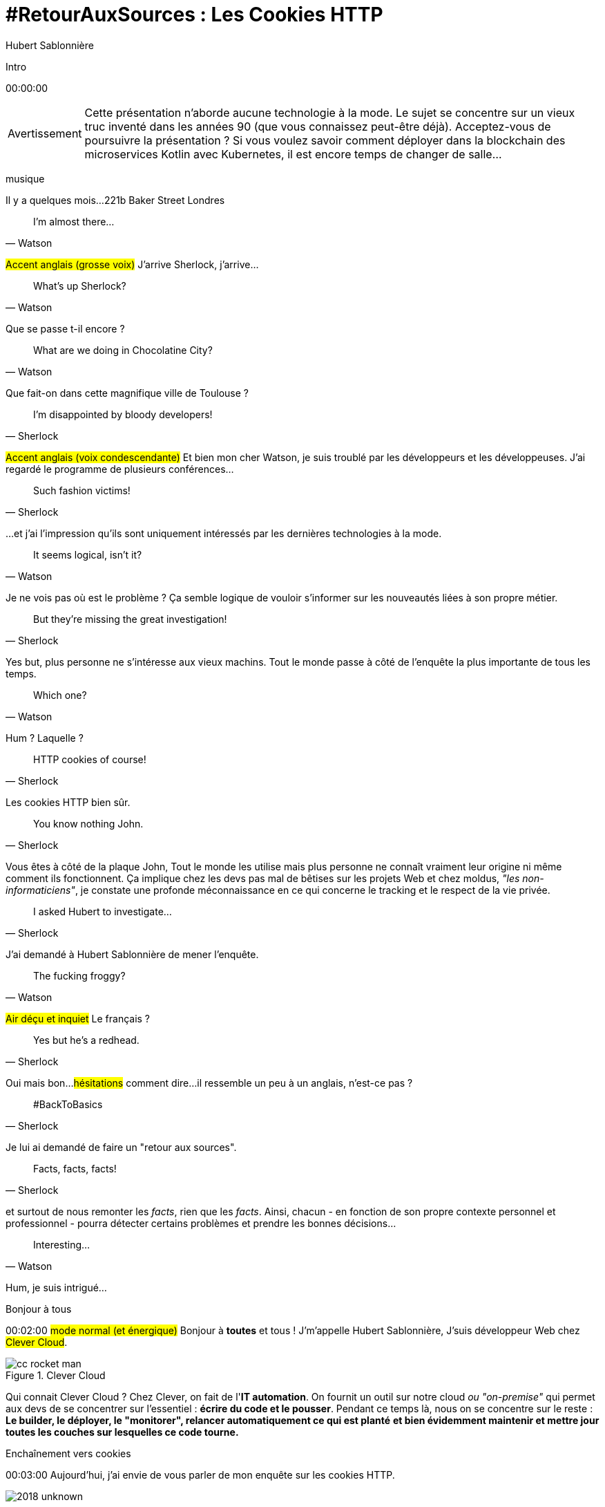 = #RetourAuxSources : Les Cookies HTTP
Hubert Sablonnière
:author-twitter: @hsablonniere
:author-avatar: img/hsablonniere-profil-2017.jpg
:author-company: Clever Cloud
:author-company-logo: img/clever-cloud-logo.svg
:hashtags: #CookiesRocks
:event: DevFest Toulouse
:date: 8 novembre 2018
:city: Toulouse

[slide=poster]
Intro

[.time]#00:00:00#

[WARNING, caption=Avertissement]
Cette présentation n'aborde aucune technologie à la mode.
Le sujet se concentre sur un vieux truc inventé dans les années 90 (que vous connaissez peut-être déjà).
[.question]#Acceptez-vous de poursuivre la présentation ?#
Si vous voulez savoir comment déployer dans la blockchain des microservices Kotlin avec Kubernetes, il est encore temps de changer de salle...

[.four]#musique#

[slide=location]
Il y a quelques mois...
221b Baker Street
Londres

[quote, Watson]
I'm almost there...

#Accent anglais (grosse voix)#
J'arrive Sherlock, j'arrive...

[quote, Watson]
What's up Sherlock?

Que se passe t-il encore ?

[quote, Watson]
What are we doing in Chocolatine City?

Que fait-on dans cette magnifique ville de {city} ?

[quote, Sherlock]
I'm disappointed by bloody developers!

#Accent anglais (voix condescendante)#
Et bien mon cher Watson,
je suis troublé par les développeurs et les développeuses.
J'ai regardé le programme de plusieurs conférences...

[quote, Sherlock]
Such fashion victims!

...et j'ai l'impression qu'ils sont uniquement intéressés par les dernières technologies à la mode.

[quote, Watson]
It seems logical, isn't it?

Je ne vois pas où est le problème ?
Ça semble logique de vouloir s'informer sur les nouveautés liées à son propre métier.

[quote, Sherlock]
But they're missing  the great investigation!

Yes but, plus personne ne s'intéresse aux vieux machins.
Tout le monde passe à côté de l'enquête la plus importante de tous les temps.

[quote, Watson]
Which one?

Hum ?
Laquelle ?

[quote, Sherlock]
HTTP cookies of course!

Les cookies HTTP bien sûr.

[quote, Sherlock]
You know nothing John.

Vous êtes à côté de la plaque John,
Tout le monde les utilise mais plus personne ne connaît vraiment leur origine ni même comment ils fonctionnent.
Ça implique chez les devs pas mal de bêtises sur les projets Web
et chez moldus, _"les non-informaticiens"_, je constate une profonde méconnaissance en ce qui concerne le tracking et le respect de la vie privée.

[quote, Sherlock]
I asked Hubert to investigate...

J'ai demandé à Hubert Sablonnière de mener l'enquête.

[quote, Watson]
The fucking froggy?

#Air déçu et inquiet#
Le français ?

[quote, Sherlock]
Yes but he's a redhead.

Oui mais bon...
#hésitations#
comment dire...
il ressemble un peu à un anglais, n'est-ce pas ?

[quote, Sherlock]
#BackToBasics

Je lui ai demandé de faire un "retour aux sources".

[quote, Sherlock]
Facts, facts, facts!

et surtout de nous remonter les _facts_, rien que les _facts_.
Ainsi, chacun - en fonction de son propre contexte personnel et professionnel - pourra détecter certains problèmes et prendre les bonnes décisions...

[quote, Watson]
Interesting...

Hum, je suis intrigué...

[slide=poster]
Bonjour à tous

[.time]#00:02:00#
#mode normal (et énergique)#
Bonjour à *toutes* et tous !
J'm'appelle Hubert Sablonnière,
J'suis développeur Web chez #Clever Cloud#.

.Clever Cloud
image::img/cc-rocket-man.png[role=logo]

[.question]#Qui connait Clever Cloud ?#
Chez Clever, on fait de l'**IT automation**.
// Quand je dis IT automation, ça veut dire que globalement on fournit un outil et que ce soit sur notre cloud ou "on-premise", les développeurs n'ont plus qu'à envoyer leur code et nous on s'occupe du reste :
On fournit un outil sur notre cloud _ou "on-premise"_ qui permet aux devs de se concentrer sur l'essentiel :
*écrire du code et le pousser*.
Pendant ce temps là, nous on se concentre sur le reste :
*Le builder, le déployer, le "monitorer", relancer automatiquement ce qui est planté*
*et bien évidemment maintenir et mettre jour toutes les couches sur lesquelles ce code tourne.*

// [source, js, slide=code]
// if (false === connaitCleverCloud) {
//   toi.passerAuStand('Clever Cloud');
// }
//
// Si vous ne nous connaissez pas, passez voir notre stand, on vous expliquera tout ça...
//
// [source, js, slide=code]
// if (true === connaitCleverCloud) {
//   toi.passerAuStand('Clever Cloud');
// }
//
// Si vous nous connaissez déjà, passez voir notre stand, on pourra discuter de la plateforme et de ce que vous en faite.
// Si vous... #PAUSE# Enfin bref...
//
// [source, js, slide=code]
// if (true) {
//   toi.passerAuStand('Clever Cloud');
// }
//
// ...passez voir notre stand ;-)

[slide=blank]
Enchaînement vers cookies

[.time]#00:03:00#
Aujourd'hui, j'ai envie de vous parler de mon enquête sur les cookies HTTP.

image::img/2018-unknown.svg[]

Alors, j'ai commencé par retourner à la source des cookies.

image::img/2018-1994.svg[]

#Narrateur#
(Nous sommes en 1994)
et je me suis intéressé à...

// http://facesofopensource.com/lou-montulli/
// http://www.peteradamsphoto.com/lou-montulli-2/
image::img/loumontulli.jpg[author="Peter Adams", role="big top"]

...ce monsieur!
#Mains en l'air qui prient au ciel#

image::img/loumontulli.jpg[title="Lou Montulli" author="Peter Adams", role="big top"]

*Lou Montulli*
Quand on s'intéresse à l'histoire du Web,
on parle souvent de Tim Berners-Lee ou de Robert Cailleau.

[slide=text]
#ILoveLou : mot-dièse à utiliser sans modération

Aujourd'hui, je voudrai rendre hommage à Lou et souligner l'impact qu'il a eu sur pas mal de technologies du Web qu'on utilise encore aujourd'hui.
C'est parti pour les anecdotes !

.Netscape
image::img/netscape_4-6.svg[role=logo]

En 1994, Lou travaille chez Netscape et avec ses collègues...

[slide=text]
fishcam : des poissons en live depuis 1994

...il met en place la 2ème webcam de l'histoire.
Un petit _easter-egg_ accessible via *Ctrl+Alt+F* sur Netscape et qui aujourd'hui...

[slide=blank, data-viewport=3]
Démo fishcam

...est toujours dispo sur *fishcam.com* !
#Démo fishcam#
L'aquarium est en Californie et là on voit bien une photo qui date d'il y a qq secondes.
#Voix d'enfant#
Coucou les petits poissons !
Bon, ça DL 30 kilo toutes les 2 secondes soit 40 megs d'ici là fin du talk alors on va fermer la page quand même.
-> 640 by 480 pixel image and took nearly 20 seconds
-> Updated every minute

[slide=text]
Lynx : navigateur Web en mode texte

Lou est aussi le co-créateur de Lynx, un navigateur Web en mode texte

[slide=blank, data-viewport=4]
Démo lynx

#Démo lynx#
Pour ceux qui connaissent pas, Lynx, c'est assez rudimentaire mais c'est *uuuultra*-rapide !
Je peux aller sur le site du CFP de Devoxx,
chercher "cookies" et trouver des infos sur cette présentation.
Je m'en sers pas tous les jours, mais à chaque fois je trouve que ça remet en perspective l'importance du contenu et de l'accessibilité sur un site Web.

[slide=blank]
Intro <blink>

A propos de Lynx, tiens.
Une soirée d'été 1994, après le boulot, Lou et ses collègues vont boire des verres dans un bar.
Ils discutent du futur du Web, des possibles extensions d'HTML et dans cette discussion, Lou mentionne qu'il était un peu triste car à cause de ses limitations graphiques, Lynx ne pourraient probablement pas supporter toutes ces nouveautés.
La seule chose que Lynx pouvait faire, c'était à la rigueur de faire clignoter du texte.

[slide=blank]
Intro <blink>

#Faux rire#
Ah ah ah, qu'est ce qu'ils ont bien rigolé sur le fait que cette idée était complètement absurde.
La soirée continue, Lou rencontre celle qui deviendra sa femme et le lendemain matin en arrivant au boulot,
il découvre que son collègue _"Jean-Michel 1er degré"_ est repassé par le bureau après la soirée...

[slide=text]
[.blink]`<blink>` : la meilleure balise de tous les temps !

...et a implémenté dans la nuit la meilleure balise de tout les temps.
Tout a donc commencé avec un _easter-egg_ non documenté dans Netscape.
La suite de l'histoire, vous la connaissez...
Et encore...

[slide=text]
[.shake]`<shake>` : si on m'avait demandé mon avis...

...si j'avais participé à cette soirée, ça aurait pu être bien pire !

[slide=blank]
Lancement gif

On se moque mais, cette balise on l'a tous utilisé,
et à l'époque, tout était bon à prendre pour attirer l'attention des visiteurs sur les bannières de pub.
Quand le plugin Java est arrivé dans Netscape,
beaucoup s'en sont emparé pour animer du texte et le faire défiler.
Le problème, c'est que le plugin mettait une bonne trentaine de secondes à se lancer.

video::videos/no.mp4[]

Et ça, ça frustrait beaucoup notre ami Lou.
Il voulait remplacer les pubs en Java par autre chose.
Du coup pendant un mois, il a tanné Scott Furman, celui qui bossait sur le code d'imaging de Netscape,

[slide=text]
gifs animés : parceque Java c'est trop long à charger

pour ajouter une extension au format gif et ainsi boucler plusieurs fois sur l'animation des frames présentes dans le fichier.
C'est exactement pour ça qu'aujourd'hui encore, si vous ouvrez n'importe quel gif animé avec le bon éditeur,
vous verrez le "Netscape Application Block" qui permet de préciser combien de fois l'animation doit recommencer.
Avec 0 pour l'infini.

image::img/loumontulli.jpg[author="Peter Adams", role="light unzoom"]

[.one]#unzoom#
Si je vous parle autant de Lou c'est aussi est surtout,
parce que c'est l'inventeur des cookies HTTP.
À une époque où le Web était encore complètement sans état,
implémenter un site e-commerce avec un panier virtuel tout en étant capable de reconnaître un même client entre plusieurs chargement de pages...
#grimace# c'était pas la joie.
Et c'est bien dans ce but précis,
maintenir un visiteur connecté sur un site
que Lou a voulu ajouter un état côté client.
Dans mon enquête je me suis intéressé à plusieurs points de vues.
Celui que je veux vous présenter aujourd'hui,

== Point de vue : celui/celle qui utilise  des cookies  sur son site Web

[.time]#00:08:00#
c'est le point de vue de celui ou celle qui utilise des cookies sur son site Web.
[.question]#Il y des devs dans la salle ?#
Ça tombe bien !
Donc on va vraiment revenir aux bases,
en posant une série de questions et en y apportant des réponses.
Je vais peut-être expliquer des choses que vous savez déjà,
mais les rappels ça fait toujours du bien
et on va aussi parler de certaines nouveautés.

[slide=question]
C'est quoi un cookie HTTP ?

[.time]#00:08:30#
Première question : _C'est quoi un cookie HTTP ?_
Déjà on va arrêter de dire que les cookies sont des fichiers stockés sur un ordinateur.
C'est incomplet et daté car les cookies c'est + qu'une forme de stockage et ça fait bien longtemps qu'on ne stocke plus un cookie par fichier.
On va également arrêter de mélanger/confondre les cookies avec une session utilisateur stockée côté serveur.
Trop souvent, j'entends quelqu'un dire, "j'ai stocké cette info dans les cookies"
alors qu'en fait l'info est stockée en RAM, côté serveur, dans la session utilisateur.
Je dis NON !
Moi j'préfère présenter les cookies comme un protocole.
Un comportement sur lequel navigateurs et serveurs se sont mis d'accord pour maintenir un état côté client.
Petit schéma.

image::img/cookies-flow-01.svg[]

Un utilisateur veut se rendre sur le site "cookies.rocks".

image::img/cookies-flow-02.svg[]

Il tape l'adresse dans son navigateur.

image::img/cookies-flow-03.svg[]

Son navigateur fait une requête HTTP :
*GET* vers *http://cookies.rocks/*

image::img/cookies-flow-04.svg[]

Le serveur répond :
*200 OK* avec la page HTML du site demandé.

image::img/cookies-flow-04b.svg[]

Mais surtout, le serveur utilise l'en-tête *`Set-Cookie`* pour demander au navigateur de stocker de l'information,
une clé et une valeur.

image::img/cookies-flow-04c.svg[]

Et c'est vrai... que... le plus souvent, ce couple clé/valeur, permet de stocker un identifiant unique.

image::img/cookies-flow-04d.svg[]

Après ça peut aussi être tout simplement la langue choisie par l'utilisateur, un thème personnalisé...

image::img/cookies-flow-05.svg[]

Côté navigateur, on a un espace de stockage, la jarre à cookies.
Quand le navigateur reçoit un cookie.

image::img/cookies-flow-06.svg[]

Il le stocke dans sa jarre.

image::img/cookies-flow-07.svg[]

Du coup, un peu plus tard,

image::img/cookies-flow-08.svg[]

quand l'utilisateur retourne sur le même site,

image::img/cookies-flow-09.svg[]

le navigateur regarde dans sa jarre si des cookies ont été déposés pour ce site,

image::img/cookies-flow-10.svg[]

Et quand c'est le cas,

image::img/cookies-flow-11.svg[]

le navigateur fait sa requête HTTP comme avant :
*GET* vers *http://cookies.rocks/*

image::img/cookies-flow-11b.svg[]

et il renvoie l'information stockée avec l'en-tête *Cookie*

image::img/cookies-flow-11c.svg[]

Ici, on continue l'exemple où le cookie contient un identifiant.
Avec cette information,

image::img/cookies-flow-12.svg[]

Le serveur peut envoyer sa réponse HTTP :
*200 OK* avec la page HTML du site demandé.
Et surtout,

image::img/cookies-flow-12b.svg[]

Il peut contextualiser sa réponse.

[slide=blank]
Les cookies, c'est ça.

Les cookies, c'est ça.
#PAUSE#
Un protocole entre le serveur et le navigateur permettant le stockage d'un état côté client.

// [slide=blank, data-viewport=1]
// Démo d'un cookie simple dans le browser
//
// Démo d'un cookie simple dans le browser

image::img/rfcs-01.svg[]

Ce fonctionnement a été inventé et spécifié par Lou Montulli en 1994.


[.zoom-patent]
image::img/screenshots/cookie-patent.jpg[url="https://patents.google.com/patent/US5774670A/en"]

Si vous regardez le brevet, tout va bien :
* Lou
* Netscape
* Facebook ?

image::img/rfcs-02.svg[]

On a eu une vraie RFC en 1997,

image::img/rfcs-03.svg[]

et une autre en 2000,
mais globalement,
#PAUSE#
depuis 24 ans,
#PAUSE#
ça fonctionne toujours de la même manière.
#PAUSE#
Une fois que le navigateur a reçu un cookie.

[slide=question]
Combien de temps  est stocké un cookie ?

[.time]#00:11:40#
_Combien de temps est-ce qu'il le stocke ?_

.Expiration à la fermeture de la session
[source, cookies]
Set-Cookie: id=42

De base, quand le serveur envoie l'en-tête *Set-Cookie*,
c'est lui qui choisit combien de temps le cookie doit être stocké.
Ici l'identifiant 42 sera stocké dans le navigateur le temps de la session.
C'est à dire jusqu'à la fermeture du navigateur.
#PAUSE#
Pour demander un stockage persistant des cookies, le serveur a 2 moyens :

.Expiration à une date précise
[source, cookies]
Set-Cookie: id=42;
            Expires=Wed, 20 Jan 2021 10:30:00 GMT

Il peut définir une [.two]#date d'expiration# avec l'attribut [.one]#Expires#.

.Expiration après une certaine durée
[source, cookies]
Set-Cookie: id=42; Max-Age=86400

Ou il peut définir une [.two]#durée en secondes# avec l'attribut [.one]#Max-Age#.
-> Attribut ajouté par la première RFC officielle de 1997.
#PAUSE#
Un fois qu'un cookie est déposé par le serveur...

// [slide=blank]
// Démo de cookie persistent

[slide=question]
Comment demander  la suppression d'un cookie ?

[.time]#00:12:20#
..._comment peut-il demander la suppression d'un cookie_ avant son expiration.
Au départ, je me suis dit il doit bien y avoir un header
*Remove-Cookie* ou *Delete-Cookie*,
NON !
Pour demander la suppression d'un cookie...

.Demander la suppression d'un cookie
[source, cookies]
Set-Cookie: id=42;
            Expires=Thu, 01 Jan 1970 00:00:00 GMT

Le serveur peut utiliser l'attribut [.one]#Expires# avec [.two]#une date dans le passé#.
Généralement on utilise la date de reference epoch du 1er janvier 1970.

.Demander la suppression d'un cookie
[source, cookies]
Set-Cookie: id=42; Max-Age=0

Le serveur peut également utiliser l'attribut [.one]#Max-Age# avec une [.two]#durée égale à zéro#.

[slide=blank]
Pause, pb des cookies

Pour l'instant, les choses sont simples, pas de piège, pas de surprise.
Mais depuis tout à l'heure, je dis :
_"quand l'utilisateur retourne sur le site, le navigateur envoie automatiquement les cookies qui vont avec"_.
Mais qu'est-ce que ça veut dire "retourne sur le site" ?

[source, url]
http://mon.site.fr:8080/ma-page.html
https://your-blog.com/the-article.php

Comment le navigateur sait qu'entre une adresse A et une adresse B il s'agit oui ou non du même _"site"_ ?
Et en fait là,
on arrive sur le point qui pose le plus de problème avec les cookies,

// [slide=blank]
// Démo suppression de cookie

[slide=question]
Quand est-ce que  les cookies sont  envoyés automatiquement ?

[.time]#00:13:30#
le fait de savoir quand ils seront envoyés automatiquement par le navigateur (ou pas).

[source, url, suffix="TLD"]
http://blue.cookies.rocks:80/page.html

// [source, url, suffix="TLD"]
// http://big.blue.cookies.rocks:80/awesome-page.html

Si on regarde de plus près une URL,
on a 4 parties :
[.one]#le protocole#
[.three]#l'hôte#
[.two]#le port#
[.four]#le path#
[.three]#&# [.four]#sous domaine#
[.three]#&# [.two]#domaine#
// [.three]#&# [.one]#suffixe#

// [source, url]
// http://cookies.rocks/awesome-page.html
// http://blue.cookies.rocks/boring-page.html
//
// [source, url]
// https://blue.cookies.rocks/the-page.html
//
// [source, url]
// http://cookies.co.uk/the-page.html

.Attribut `Domain=`
[source, cookies]
Set-Cookie: id=42; Domain=cookies.rocks

.http://cookies.rocks/
[source, cookies]
🙈 Set-Cookie: no-domain=no
🙈 Set-Cookie: root-domain=root; Domain=cookies.rocks
🙈 Set-Cookie: blue-subdomain=blue; Domain=blue.cookies.rocks
🙈 Set-Cookie: green-subdomain=green; Domain=green.cookies.rocks

.http://cookies.rocks/
[source, cookies]
Set-Cookie: no-domain=no
🙈 Set-Cookie: root-domain=root; Domain=cookies.rocks
🙈 Set-Cookie: blue-subdomain=blue; Domain=blue.cookies.rocks
🙈 Set-Cookie: green-subdomain=green; Domain=green.cookies.rocks

.http://cookies.rocks/
[source, cookies]
Set-Cookie: no-domain=no
Set-Cookie: root-domain=root; Domain=cookies.rocks
🙈 Set-Cookie: blue-subdomain=blue; Domain=blue.cookies.rocks
🙈 Set-Cookie: green-subdomain=green; Domain=green.cookies.rocks

.http://cookies.rocks/
[source, cookies]
Set-Cookie: no-domain=no
Set-Cookie: root-domain=root; Domain=cookies.rocks
Set-Cookie: blue-subdomain=blue; Domain=blue.cookies.rocks
🙈 Set-Cookie: green-subdomain=green; Domain=green.cookies.rocks

.http://cookies.rocks/
[source, cookies]
Set-Cookie: no-domain=no
Set-Cookie: root-domain=root; Domain=cookies.rocks
Set-Cookie: blue-subdomain=blue; Domain=blue.cookies.rocks
Set-Cookie: green-subdomain=green; Domain=green.cookies.rocks

[slide=blank, data-viewport=1]
Démos de cookies avec l'attribut Domain

Vider les cookies
Afficher "show cookies" sur cookies.rocks
Afficher "show cookies" sur blue.cookies.rocks
Afficher "show cookies" sur green.cookies.rocks
Lancer "la page attr Domaine" sur cookies.rocks

[slide=text]
`Domain=` : augmente la portée du cookie  à tous les hôtes  qui se terminent par la valeur

Déposer des cookies pour des niveaux d'hôte plus généraux

.http://blue.cookies.rocks/
[source, url, setCookie="id=42"]
V http://blue.cookies.rocks/page.html
! http://big.blue.cookies.rocks/page.html
! http://green.cookies.rocks/page.html
! http://cookies.rocks/page.html
! http://foobar.rocks/page.html

.http://blue.cookies.rocks/
[source, url, setCookie="id=42; Domain=blue.cookies.rocks"]
V http://blue.cookies.rocks/page.html
V http://big.blue.cookies.rocks/page.html
! http://green.cookies.rocks/page.html
! http://cookies.rocks/page.html
! http://foobar.rocks/page.html

.http://blue.cookies.rocks/
[source, url, setCookie="id=42; Domain=cookies.rocks"]
V http://big.blue.cookies.rocks/page.html
V http://blue.cookies.rocks/page.html
V http://green.cookies.rocks/page.html
V http://cookies.rocks/page.html
! http://foobar.rocks/page.html

// .Quelles requêtes partiront avec les cookies ?
// [source, url, suffix="TLD"]
// http://cookies.rocks:80/page.html
// http://cookies.rocks:80/page.html
// http://blue.cookies.rocks:80/page.html
// http://example-foo.com:80/page.html
//
// .Réponse :
// [source, url, suffix="TLD"]
// http://cookies.rocks:80/page.html
// http://cookies.rocks:80/page.html
// # http://blue.cookies.rocks:80/page.html
// # http://example-foo.com:80/page.html
//
// .Déposé par http://cookies.rocks/page.html
// [source, cookies]
// Set-Cookie: id=42; Domain=cookies.rocks
//
// .Quelles requêtes partiront avec les cookies ?
// [source, url, suffix="TLD"]
// http://cookies.rocks:80/page.html
// http://cookies.rocks:80/page.html
// http://blue.cookies.rocks:80/page.html
// http://example-foo.com:80/page.html
//
// .Réponse :
// [source, url, suffix="TLD"]
// http://cookies.rocks:80/page.html
// http://cookies.rocks:80/page.html
// http://blue.cookies.rocks:80/page.html
// # http://example-foo.com:80/page.html
//
// [source, cookies]
// Set-Cookie: id=42; Domain=blue.cookies.rocks
//
// [source, cookies]
// Set-Cookie: id=42; Domain=big.blue.cookies.rocks


[slide=question]
Un cookie avec `Domain=rocks` ?

video::videos/no.mp4#t=4[]

[source, url, suffix="TLD"]
http://big.blue.cookies.rocks:80/page.html

[.one]#&# [.three]#TLD#

[source, url, suffix="TLD"]
http://big.blue.cookies.co.uk:80/page.html

[.one]#&# [.three]#TLD#

image::img/screenshots/mozilla-issue-252342.jpg[url="https://bugzilla.mozilla.org/show_bug.cgi?id=252342"]

image::img/screenshots/mozilla-issue-331510.jpg[url="https://bugzilla.mozilla.org/show_bug.cgi?id=331510"]

image::img/screenshots/mozilla-issue-342314.jpg[url="https://bugzilla.mozilla.org/show_bug.cgi?id=342314"]

image::img/screenshots/mozilla-public-suffix-list.jpg[url="https://wiki.mozilla.org/Public_Suffix_List"]

image::img/screenshots/publicsuffix-org.jpg[url="https://publicsuffix.org"]

image::img/rfcs-04.svg[]

image::img/screenshots/rfc6265-page23.jpg[url="https://tools.ietf.org/html/rfc6265#page-23", width="1024"]

image::img/screenshots/mozilla-source-effective-tld-names.jpg[url="https://dxr.mozilla.org/mozilla-central/source/netwerk/dns/effective_tld_names.dat", width="1024"]

image::img/screenshots/chrome-source-effective-tld-names.jpg[url="https://chromium.googlesource.com/chromium/src/net/+/master/base/registry_controlled_domains/effective_tld_names.dat"]

image::img/screenshots/safari-source-effective-tld-names.jpg[url="https://github.com/WebKit/webkit/blob/master/Source/WebCore/platform/soup/PublicSuffixSoup.cpp"]

.Public Suffix List (extraits)
[source, c, slide=code]
----
// uk : https://en.wikipedia.org/wiki/.uk
// Submitted by registry [Michael.Daly@nominet.org.uk]
uk
co.uk
gov.uk
me.uk
police.uk

// jp : https://en.wikipedia.org/wiki/.jp
// http://jprs.co.jp/en/jpdomain.html
// Submitted by registry [info@jprs.jp]
jp
okinawa.jp
osaka.jp
tokyo.jp
----

.Public Suffix List (extrait)
[source, c, slide=code]
----
// GitHub, Inc.
// Submitted by Patrick Toomey [security@github.com]
github.io
githubusercontent.com

// Amazon Elastic Compute Cloud : https://aws.amazon.com/ec2/
// Submitted by Luke Wells [psl-maintainers@amazon.com]
*.compute.amazonaws.com

// Microsoft Corporation : http://microsoft.com
// Submitted by Justin Luk [juluk@microsoft.com]
azurecontainer.io
azurewebsites.net
azure-mobile.net
cloudapp.net
----

.Public Suffix List (extrait)
[source, c, slide=code]
----
// Clever Cloud : https://www.clever-cloud.com/
// Submitted by Quentin Adam [noc@clever-cloud.com]
cleverapps.io
----

[source, url]
http://cookies.rocks/
http://www.bbc.co.uk/news/
http://www.metro.tokyo.jp/
https://hsablonniere.gitlab.io/babbler/
https://foobar.cleverapps.io/

[.one]#&# [.three]#TLD#

[slide=question]
Un cookie avec `Domain=localhost` ?

video::videos/no.mp4#t=7[]

.Attribut `Path=`
[source, cookies]
Set-Cookie: id=42; Path=/api
Set-Cookie: id=42; Path=/admin

.http://cookies.rocks/
[source, url, setCookie="id=42"]
V http://cookies.rocks/some-page.html
V http://cookies.rocks/api/profile
V http://cookies.rocks/api-faq

.http://cookies.rocks/
[source, url, setCookie="id=42; Path=/api"]
! http://cookies.rocks/some-page.html
V http://cookies.rocks/api/profile
! http://cookies.rocks/api-faq

.http://cookies.rocks/
[source, url, setCookie="id=42; Path=/api-"]
! http://cookies.rocks/some-page.html
! http://cookies.rocks/api/profile
! http://cookies.rocks/api-faq

.http://cookies.rocks/
[source, url, setCookie="id=42; Path=/api-"]
! http://cookies.rocks/some-page.html
! http://cookies.rocks/api/profile
! http://cookies.rocks/api-faq
V http://cookies.rocks/api-/foobar

[slide=text]
`Path=` : restreint la portée du cookie  à tous les paths  qui commencent par la valeur*

// [slide=blank]
// Démos de cookies avec l'attribut path

.https://cookies.rocks/
[source, url, setCookie="id=42"]
V http://cookies.rocks/some-page.html
V https://cookies.rocks/some-page.html

Attribut secure

.Attribut `Secure`
[source, cookies]
Set-Cookie: id=42; Secure

.https://cookies.rocks/
[source, url, setCookie="id=42; Secure"]
! http://cookies.rocks/some-page.html
V https://cookies.rocks/some-page.html

[slide=text]
`Secure` : restreint la portée du cookie  aux requêtes sécurisées

.Header HSTS (attention !)
[source, bash, slide=code]
Strict-Transport-Security: max-age=86400;
                           includeSubDomains

image::img/screenshots/owasp-hsts.jpg[url="https://www.owasp.org/index.php/HTTP_Strict_Transport_Security_Cheat_Sheet"]

.http://cookies.rocks/ (non sécurisé)
[source, url, setCookie="id=42; Secure"]
! http://cookies.rocks/some-page.html
V https://cookies.rocks/some-page.html

image::img/screenshots/draft-ietf-httpbis-cookie-alone.jpg[url="https://tools.ietf.org/html/draft-ietf-httpbis-cookie-alone-01", width="1024"]

.Reçu par le serveur
[source, bash, slide=code]
Cookie: id=42

image::img/rfcs-05.svg[]

.Cookie prefix: `__Secure`
[source, cookies]
Set-Cookie: __Secure-id=42; Secure

[.three]#prefix#

.Cookie prefix: `__Host`
[source, cookies]
Set-Cookie: __Host-id=42; Secure; Path=/

[.three]#prefix#

[source, url]
http://blue.cookies.rocks:80/page.html

[slide=question]
Y a-t-il une  vérification sur le port ?

video::videos/no.mp4#t=13[]

[slide=text]
SOP : Same Origin Policy

[source, url]
http://blue.cookies.rocks:80/page.html

[.one]#&# [.two]#&# [.three]#Origin#
[.one]#&# [.three]#&# [.four]#Cookies#

image::img/screenshots/draft-west-origin-cookies.jpg[url="https://tools.ietf.org/html/draft-west-origin-cookies-01", width="1024"]

// [slide=text]
// AJAX : Asynchronous JavaScript & XML
//
// .Une XHR sur la même origine
// [source, js, slide=code]
// ----
// const xhr = new XMLHttpRequest();
// xhr.open('GET', '/url', true);
// xhr.responseType = 'json';
//
//
//
// xhr.send();
// ----
//
// .Une XHR sur une origine différente
// [source, js, slide=code]
// ----
// const xhr = new XMLHttpRequest();
// xhr.open('GET', '/url', true);
// xhr.responseType = 'json';
//
// xhr.withCredentials = true;
//
// xhr.send();
// ----
//
// .L'en-tête CORS qui va bien
// [source, bash, slide=code]
// Access-Control-Allow-Credentials: true
//
// [slide=text]
// fetch : L'AJAX mais en beaucoup mieux
//
// [source, js, slide=code]
// fetch('/url', { credentials: 'same-origin' })
// fetch('/url', { credentials: 'omit' })
// fetch('/url', { credentials: 'include' })
//
// image::img/screenshots/caniuse-fetch.jpg[url="https://caniuse.com/#feat=fetch"]

image::img/cookies-csrf-01.svg[]

Explications CSRF...

image::img/cookies-csrf-02.svg[]

image::img/cookies-csrf-03.svg[]

image::img/cookies-csrf-04.svg[]

image::img/cookies-csrf-05.svg[]

image::img/cookies-csrf-06.svg[]

image::img/cookies-csrf-07.svg[]

image::img/cookies-csrf-08.svg[]

image::img/cookies-csrf-09.svg[]

[slide=question]
C'est quoi  une attaque CSRF/XSRF ?

[slide=blank, data-viewport=1]
Démos CSRF

#Démo CSRF#
Set profile sur cookies.rocks
Aller sur example-foo et cliquer sur naked pictures

image::img/screenshots/owasp-csrf.jpg[url="https://www.owasp.org/index.php/Cross-Site_Request_Forgery_(CSRF)"]

image::img/rfcs-05.svg[]

.Attribut `SameSite=`
[source, cookies]
Set-Cookie: id=42; SameSite=Lax
Set-Cookie: id=42; SameSite=Strict

// [slide=blank]
// Démos samesite

[#screenshot-caniuse-samesite-cookies.contain]
image::img/screenshots/caniuse-samesite-cookie.jpg[url="https://caniuse.com/#feat=same-site-cookie-attribute"]

image::img/screenshots/twitter-silhouette-article.jpg[url="https://blog.twitter.com/engineering/en_us/topics/insights/2018/twitter_silhouette.html"]

[slide=question]
Qui peut lire quels cookies ?

[slide=text]
`document.cookie` : l'API navigateur la plus étrange du monde

// [slide=blank, data-viewport=1]
// Démo document.cookie
//
// Démo document.cookie

[slide=question]
C'est quoi  une attaque XSS ?

[slide=blank, data-viewport=1]
Démo XSS

Démo XSS

image::img/screenshots/owasp-xss.jpg[url="https://www.owasp.org/index.php/Cross-site_Scripting_(XSS)"]

image::img/screenshots/developers-google-csp.jpg[url="https://developers.google.com/web/fundamentals/security/csp/"]

.Attribut `HttpOnly`
[source, cookies]
Set-Cookie: id=42; HttpOnly

// [slide=blank, data-viewport=1]
// Démo http only
//
// Démo http only

.Récap. des attributs
[source, cookies]
Set-Cookie: id=42;
            Expires=Tue, 03 Nov 2020 00:00:00 GMT;
            Max-Age=86400;
            Domain=one.cookies.rocks;
            Path=/api;
            Secure;
            HttpOnly;
            SameSite=Lax

image::img/screenshots/tough-cookies-article-scotthelme.jpg[url="https://scotthelme.co.uk/tough-cookies/"]

.Tough cookie example
[source, cookies]
Set-Cookie: __Host-id=42;
            Expires=Tue, 03 Nov 2020 00:00:00 GMT;
            Path=/;
            Secure;
            HttpOnly;
            SameSite

[.three]#prefix#
[.one]#attributs#

[slide=question]
Quelles alternatives  pour un stockage local ?

// [slide=text]
// `window.name` : la vieille technique cross-site
//
// [slide=blank, data-viewport=1]
// Démo window.name
//
// Démo window.name

[slide=text]
Web Storage : `localStorage` et `sessionStorage`

// [slide=blank]
// Démo Web Storage

// [slide=question]
// Que dit la CNIL ?
//
// image::img/screenshots/cnil-cookies-conformite.jpg[url="https://www.cnil.fr/fr/cookies-comment-mettre-mon-site-web-en-conformite"]
//
// image::img/screenshots/cnil-cookies-la-loi.jpg[url="https://www.cnil.fr/fr/cookies-traceurs-que-dit-la-loi"]

[contenteditable=true, data-viewport=5]
== Point de vue : celui/celle qui veut  "tracer" ses visiteurs

Editer le texte : celui/celle qui veut améliorer l'UX ses visiteurs

// rappel conditions du CSRF

[slide=blank, data-viewport=1]
Démo tracking cookie tiers avec referer

Démo tracking cookie tiers avec referer

[slide=question]
C'est quoi le referer ?

image::img/screenshots/caniuse-referer.jpg[url="https://caniuse.com/#search=referer"]

image::img/screenshots/w3c-referrer-policy.jpg[url="https://www.w3.org/TR/referrer-policy/"]

// [slide=question]
// C'est quoi un supercookie ?
//
// [slide=text]
// Traçage sans JavaScript : ETag, Date, HSTS Pinning, 301 Redirect...
// // redirect ?
//
// [slide=blank, data-viewport=1]
// Démo tracking etag avec referer
//
// Démo tracking etag avec referer
//
// [slide=text]
// Traçage avec JavaScript : Cache, Web Storage, IndexedDB,  window.name, Canvas...
//
// [slide=text]
// Traçage avec JavaScript : (CSS :visited)...
//
// [slide=text]
// Traçage JavaScript : (Flash, Silverlight)...
//
// image::img/screenshots/evrcookie.jpg[url="https://github.com/samyk/evercookie"]
//
// image::img/screenshots/evrcookie-browser-storage-mechanisms.jpg[url="https://github.com/samyk/evercookie#browser-storage-mechanisms"]

// == Point de vue : celui/celle  qui est soucieux  de sa vie privée
//
// [slide=question]
// Comment régler  mon navigateur ?
//
// [slide=text]
// Bloquer les cookies tiers
//
// // [slide=blank]
// // Démo du réglage des cookies tiers
//
// [slide=text]
// Bloquer l'en-tête `referer`
//
// // [slide=blank]
// // Démo du réglage des referers
//
// // [slide=question]
// // Ils sont où les cookies ?
//
// // [slide=blank]
// // Démo du fichier contenant les cookies
//
// [slide=question]
// Faut-il installer des  extensions navigateur  en plus ?
//
// image::img/screenshots/https-everywhere.jpg[url="https://www.eff.org/fr/https-everywhere"]
//
// //uBlock
//
// image::img/screenshots/adblockplus.jpg[url="https://adblockplus.org/fr/"]
//
// image::img/screenshots/ghostery.jpg[url="https://www.ghostery.com/fr/"]
//
// image::img/screenshots/addons-mozilla-firefox-container.jpg[url="https://addons.mozilla.org/en-US/firefox/addon/facebook-container/"]
//
// image::img/screenshots/disconnect-me.jpg[url="https://disconnect.me/"]
//
// image::img/screenshots/privacybadger.jpg[url="https://www.eff.org/fr/privacybadger"]
//
// image::img/screenshots/noscript.jpg[url="https://noscript.net/"]
//
// image::img/screenshots/panopticlick.jpg[url="https://panopticlick.eff.org/about"]
//
// image::img/screenshots/torbrowser.jpg[url="https://www.torproject.org/projects/torbrowser.html.en"]

// [slide=question]
// Que fait la navigation privée  dans tout ça ?

// [slide=question]
// WiFi gratuits ?

// [slide=question]
// La CNIL est mon amie

image::img/1994-2018.svg[]

Ça fait 24 ans qu'on se plain des cookies mais après toute cette enquête,
je me pose la question "est-ce que le Web en serait pas là aujourd'hui si on avait pas eu de

[slide=text]
[.blink]`<blink>` : la meilleure balise de tous les temps !

bannières publicitaires à base de texte clignotant et

video::videos/no.mp4[]

de gif animés".

[slide=blank]
outro

Les utilisateurs, les navigateurs et les annonceurs jouent au chat et à la souris,
Côté utilisateurs, certains bloquent les cookies et ajoute des

image::img/screenshots/adblockplus.jpg[url="https://adblockplus.org/fr/"]

bloqueurs de pub ou des

image::img/screenshots/ghostery.jpg[url="https://www.ghostery.com/fr/"]

bloqueurs de tracker.

[slide=blank]
outro

Pendant que Firefox et particulièrement Safari essaye par défaut de protéger leurs utilisateurs.
C'est une course sans fin qui ne résoud malheureusement pas le problème à long terme.

// Lou
// The answer is pretty simple:
//
// [#quote]
// The evil you know is better than the one you don't.
// This is probably a race we can't win.

[slide=blank]
Histoire d'outro avec Sherlock

[quote, Sherlock]
Wow!!!  Lots of facts!

Wow, ça fait beaucoup de facts !

[quote, Watson]
Indeed.

En effet.

[quote, Sherlock]
But now...

Oui mais maintenant John,

[quote, Sherlock]
We *can* identify when it smells!

Avec tout ces facts John,
Nous avons toutes les bases pour comprendre les cookies et se prémunir des attaques.
On *PEUT* savoir savoir quand est-ce que ça pue (dans nos projets) !

[quote, Sherlock]
We *should* spread  the knowledge!

Avec tout ces facts John,
On *DEVRAIT* pouvoir partager ce savoir à nos amis et notre famille,
leur expliquer ce qu'il se passe dans leur navigateur.

[quote, Sherlock]
We *must* debate about  the future of the Web!

Avec tout ces facts John,
On *DOIT* absoluement élever le débat et discuter ensemble du futur du Web.
Entre avoir plein de contenus gratuits, ne pas payer, refuser d'être tracé et refuser d'avoir des publicités, il va falloir choisir et trouver ensemble les nouveaux modèles économiques du Web vers lesquels nous voulons que notre société évolue...

.Merci bcp !
[slide=poster]
Outro

Je vous remercie bcp.

[slide=question]
Des questions ?
